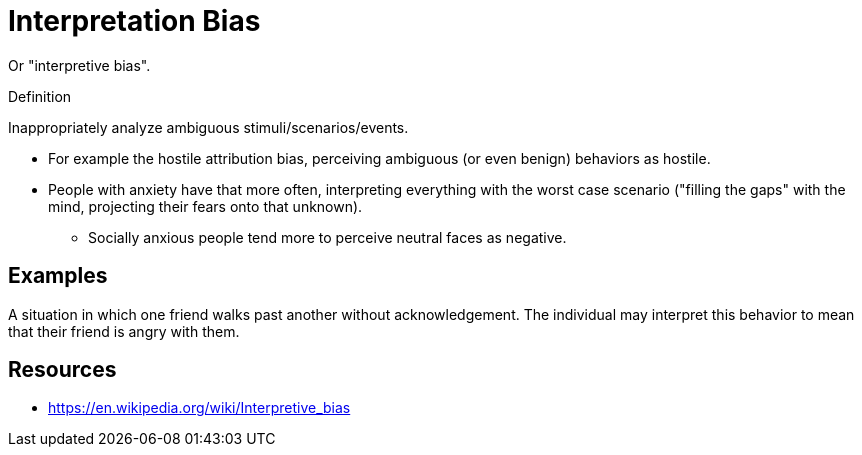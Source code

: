 = Interpretation Bias

Or "interpretive bias".

.Definition
****
Inappropriately analyze ambiguous stimuli/scenarios/events.
****

* For example the hostile attribution bias, perceiving ambiguous (or even benign)  behaviors as hostile.
* People with anxiety have that more often, interpreting everything with the worst case scenario ("filling the gaps" with the mind, projecting their fears onto that unknown).
** Socially anxious people tend more to perceive neutral faces as negative.

== Examples

A situation in which one friend walks past another without acknowledgement. The individual may interpret this behavior to mean that their friend is angry with them.

== Resources

* https://en.wikipedia.org/wiki/Interpretive_bias
